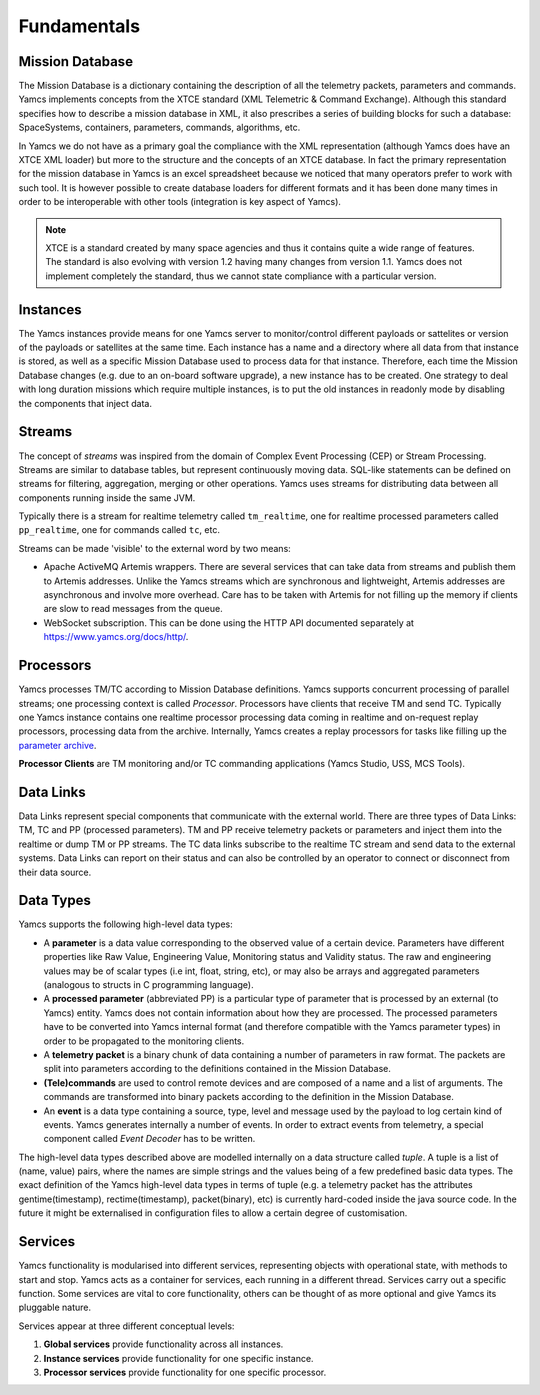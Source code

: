 Fundamentals
============

Mission Database
----------------
The Mission Database is a dictionary containing the description of all the telemetry packets, parameters and commands. Yamcs implements concepts from the XTCE standard (XML Telemetric & Command Exchange). Although this standard specifies how to describe a mission database in XML, it also prescribes a series of building blocks for such a database: SpaceSystems, containers, parameters, commands, algorithms, etc.

In Yamcs we do not have as a primary goal the compliance with the XML representation (although Yamcs does have an XTCE XML loader) but more to the structure and the concepts of an XTCE database.  
In fact the primary representation for the mission database in Yamcs is an excel spreadsheet because we noticed that many operators prefer to work with such tool. It is however possible to create database loaders for different formats and it has been done many times in order to be interoperable with other tools (integration is key aspect of Yamcs).

.. note::
    XTCE is a standard created by many space agencies and thus it contains quite a wide range of features. The standard is also evolving with version 1.2 having many changes from version 1.1. Yamcs does not implement completely the standard, thus we cannot state compliance with a particular version.

Instances
---------
The Yamcs instances provide means for one Yamcs server to monitor/control different payloads or sattelites or version of the payloads or satellites at the same time. Each instance has a name and a directory where all data from that instance is stored, as well as a specific Mission Database used to process data for that instance. Therefore, each time the Mission Database changes (e.g. due to an on-board software upgrade), a new instance has to be created. One strategy to deal with long duration missions which require multiple instances, is to put the old instances in readonly mode by disabling the components that inject data.


Streams
-------
The concept of *streams* was inspired from the domain of Complex Event Processing (CEP) or Stream Processing. Streams are similar to database tables, but represent continuously moving data. SQL-like statements can be defined on streams for filtering, aggregation, merging or other operations. Yamcs uses streams for distributing data between all components running inside the same JVM.

Typically there is a stream for realtime telemetry called ``tm_realtime``, one for realtime processed parameters called ``pp_realtime``, one for commands called ``tc``, etc.

Streams can be made 'visible' to the external word by two means:

* Apache ActiveMQ Artemis wrappers. There are several services that can take data from streams and publish them to Artemis addresses. Unlike the Yamcs streams which are synchronous and lightweight, Artemis addresses are asynchronous and involve more overhead. Care has to be taken with Artemis for not filling up the memory if clients are slow to read messages from the queue.

* WebSocket subscription. This can be done using the HTTP API documented separately at `https://www.yamcs.org/docs/http/ <https://www.yamcs.org/docs/http/>`_.


Processors
----------
Yamcs processes TM/TC according to Mission Database definitions. Yamcs supports concurrent processing of parallel streams; one processing context is called *Processor*. Processors have clients that receive TM and send TC. Typically one Yamcs instance contains one realtime processor processing data coming in realtime and on-request replay processors, processing data from the archive. Internally, Yamcs creates a replay processors for tasks like filling up the `parameter archive </docs/server/Parameter_Archive>`_.

**Processor Clients** are TM monitoring and/or TC commanding applications (Yamcs Studio, USS, MCS Tools).


Data Links
----------
Data Links represent special components that communicate with the external world. There are three types of Data Links: TM, TC and PP (processed parameters). TM and PP receive telemetry packets or parameters and inject them into the realtime or dump TM or PP streams. The TC data links subscribe to the realtime TC stream and send data to the external systems.
Data Links can report on their status and can also be controlled by an operator to connect or disconnect from their data source.


Data Types
----------

Yamcs supports the following high-level data types:

* A **parameter** is a data value corresponding to the observed value of a certain device. Parameters have different properties like Raw Value, Engineering Value, Monitoring status and Validity status. The raw and engineering values may be of scalar types (i.e int, float, string, etc), or may also be arrays and aggregated parameters (analogous to structs in C programming language).
* A **processed parameter** (abbreviated PP) is a particular type of parameter that is processed by an external (to Yamcs) entity. Yamcs does not contain information about how they are processed. The processed parameters have to be converted into Yamcs internal format (and therefore compatible with the Yamcs parameter types) in order to be propagated to the monitoring clients.
* A **telemetry packet** is a binary chunk of data containing a number of parameters in raw format. The packets are split into parameters according to the definitions contained in the Mission Database.
* **(Tele)commands** are used to control remote devices and are composed of a name and a list of arguments. The commands are transformed into binary packets according to the definition in the Mission Database.
* An **event** is a data type containing a source, type, level and message used by the payload to log certain kind of events. Yamcs generates internally a number of events. In order to extract events from telemetry, a special component called *Event Decoder* has to be written.

The high-level data types described above are modelled internally on a data structure called *tuple*. A tuple is a list of (name, value) pairs, where the names are simple strings and the values being of a few predefined basic data types. The exact definition of the Yamcs high-level data types in terms of tuple (e.g. a telemetry packet has the attributes gentime(timestamp), rectime(timestamp), packet(binary), etc) is currently hard-coded inside the java source code. In the future it might be externalised in configuration files to allow a certain degree of customisation.


Services
--------
Yamcs functionality is modularised into different services, representing objects with operational state, with methods to start and stop. Yamcs acts as a container for services, each running in a different thread. Services carry out a specific function. Some services are vital to core functionality, others can be thought of as more optional and give Yamcs its pluggable nature.

Services appear at three different conceptual levels:

1. **Global services** provide functionality across all instances.
2. **Instance services** provide functionality for one specific instance.
3. **Processor services** provide functionality for one specific processor.
